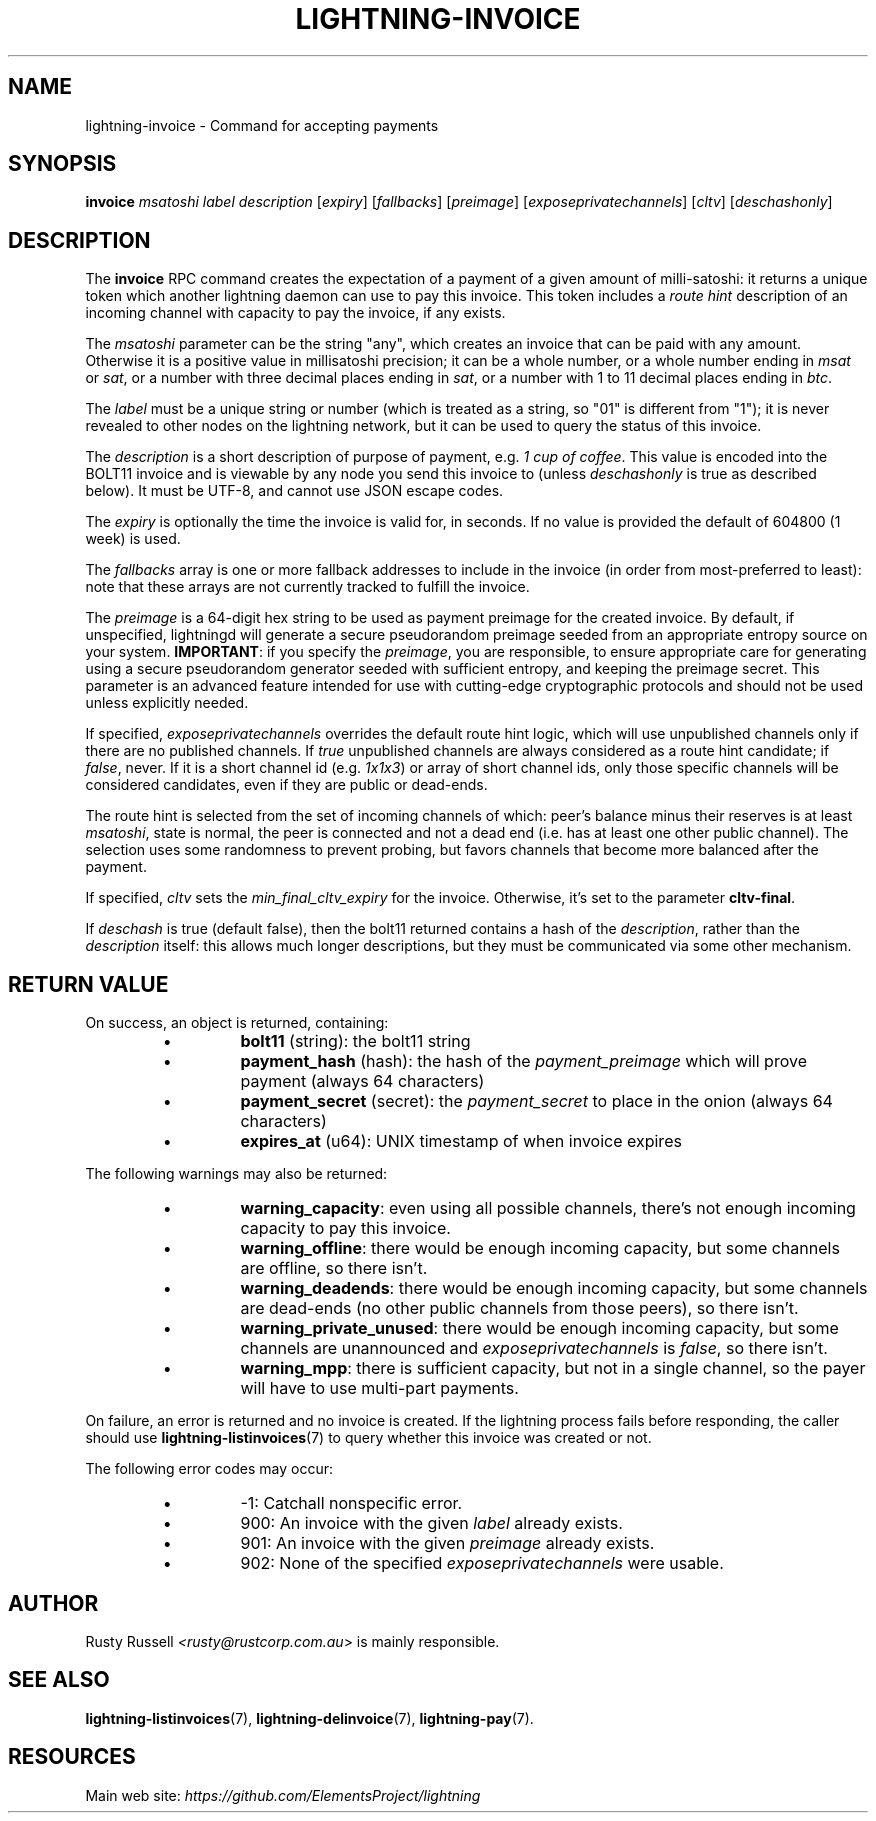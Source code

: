.TH "LIGHTNING-INVOICE" "7" "" "" "lightning-invoice"
.SH NAME
lightning-invoice - Command for accepting payments
.SH SYNOPSIS

\fBinvoice\fR \fImsatoshi\fR \fIlabel\fR \fIdescription\fR [\fIexpiry\fR]
[\fIfallbacks\fR] [\fIpreimage\fR] [\fIexposeprivatechannels\fR] [\fIcltv\fR] [\fIdeschashonly\fR]

.SH DESCRIPTION

The \fBinvoice\fR RPC command creates the expectation of a payment of a
given amount of milli-satoshi: it returns a unique token which another
lightning daemon can use to pay this invoice\. This token includes a
\fIroute hint\fR description of an incoming channel with capacity to pay the
invoice, if any exists\.


The \fImsatoshi\fR parameter can be the string "any", which creates an
invoice that can be paid with any amount\. Otherwise it is a positive value in
millisatoshi precision; it can be a whole number, or a whole number
ending in \fImsat\fR or \fIsat\fR, or a number with three decimal places ending
in \fIsat\fR, or a number with 1 to 11 decimal places ending in \fIbtc\fR\.


The \fIlabel\fR must be a unique string or number (which is treated as a
string, so "01" is different from "1"); it is never revealed to other
nodes on the lightning network, but it can be used to query the status
of this invoice\.


The \fIdescription\fR is a short description of purpose of payment, e\.g\. \fI1
cup of coffee\fR\. This value is encoded into the BOLT11 invoice and is
viewable by any node you send this invoice to (unless \fIdeschashonly\fR is
true as described below)\. It must be UTF-8, and cannot use \fI\u\fR JSON 
escape codes\.


The \fIexpiry\fR is optionally the time the invoice is valid for, in seconds\.
If no value is provided the default of 604800 (1 week) is used\.


The \fIfallbacks\fR array is one or more fallback addresses to include in
the invoice (in order from most-preferred to least): note that these
arrays are not currently tracked to fulfill the invoice\.


The \fIpreimage\fR is a 64-digit hex string to be used as payment preimage
for the created invoice\. By default, if unspecified, lightningd will
generate a secure pseudorandom preimage seeded from an appropriate
entropy source on your system\. \fBIMPORTANT\fR: if you specify the
\fIpreimage\fR, you are responsible, to ensure appropriate care for
generating using a secure pseudorandom generator seeded with sufficient
entropy, and keeping the preimage secret\. This parameter is an advanced
feature intended for use with cutting-edge cryptographic protocols and
should not be used unless explicitly needed\.


If specified, \fIexposeprivatechannels\fR overrides the default route hint
logic, which will use unpublished channels only if there are no
published channels\. If \fItrue\fR unpublished channels are always considered
as a route hint candidate; if \fIfalse\fR, never\.  If it is a short channel id
(e\.g\. \fI1x1x3\fR) or array of short channel ids, only those specific channels
will be considered candidates, even if they are public or dead-ends\.


The route hint is selected from the set of incoming channels of which:
peer's balance minus their reserves is at least \fImsatoshi\fR, state is
normal, the peer is connected and not a dead end (i\.e\. has at least one
other public channel)\. The selection uses some randomness to prevent
probing, but favors channels that become more balanced after the
payment\.


If specified, \fIcltv\fR sets the \fImin_final_cltv_expiry\fR for the invoice\.
Otherwise, it's set to the parameter \fBcltv-final\fR\.


If \fIdeschash\fR is true (default false), then the bolt11 returned
contains a hash of the \fIdescription\fR, rather than the \fIdescription\fR
itself: this allows much longer descriptions, but they must be
communicated via some other mechanism\.

.SH RETURN VALUE

On success, an object is returned, containing:


.RS
.IP \[bu]
\fBbolt11\fR (string): the bolt11 string
.IP \[bu]
\fBpayment_hash\fR (hash): the hash of the \fIpayment_preimage\fR which will prove payment (always 64 characters)
.IP \[bu]
\fBpayment_secret\fR (secret): the \fIpayment_secret\fR to place in the onion (always 64 characters)
.IP \[bu]
\fBexpires_at\fR (u64): UNIX timestamp of when invoice expires

.RE

The following warnings may also be returned:


.RS
.IP \[bu]
\fBwarning_capacity\fR: even using all possible channels, there's not enough incoming capacity to pay this invoice\.
.IP \[bu]
\fBwarning_offline\fR: there would be enough incoming capacity, but some channels are offline, so there isn't\.
.IP \[bu]
\fBwarning_deadends\fR: there would be enough incoming capacity, but some channels are dead-ends (no other public channels from those peers), so there isn't\.
.IP \[bu]
\fBwarning_private_unused\fR: there would be enough incoming capacity, but some channels are unannounced and \fIexposeprivatechannels\fR is \fIfalse\fR, so there isn't\.
.IP \[bu]
\fBwarning_mpp\fR: there is sufficient capacity, but not in a single channel, so the payer will have to use multi-part payments\.

.RE

On failure, an error is returned and no invoice is created\. If the
lightning process fails before responding, the caller should use
\fBlightning-listinvoices\fR(7) to query whether this invoice was created or
not\.


The following error codes may occur:


.RS
.IP \[bu]
-1: Catchall nonspecific error\.
.IP \[bu]
900: An invoice with the given \fIlabel\fR already exists\.
.IP \[bu]
901: An invoice with the given \fIpreimage\fR already exists\.
.IP \[bu]
902: None of the specified \fIexposeprivatechannels\fR were usable\.

.RE
.SH AUTHOR

Rusty Russell \fI<rusty@rustcorp.com.au\fR> is mainly responsible\.

.SH SEE ALSO

\fBlightning-listinvoices\fR(7), \fBlightning-delinvoice\fR(7), \fBlightning-pay\fR(7)\.

.SH RESOURCES

Main web site: \fIhttps://github.com/ElementsProject/lightning\fR

\" SHA256STAMP:139107353f5c5fc91d20f74c56810da8b9a6e9da7d1ca56cddbe5fc7419d5796
